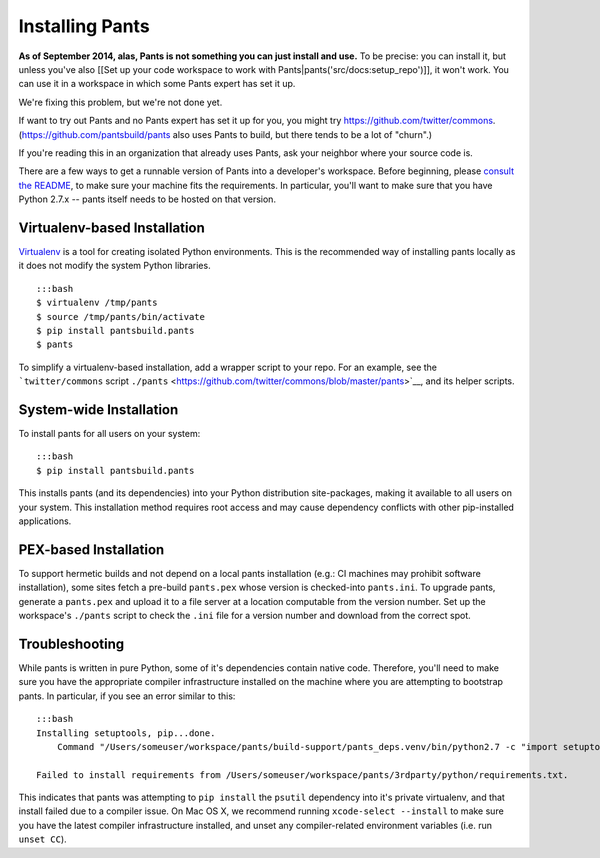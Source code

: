Installing Pants
================

**As of September 2014, alas, Pants is not something you can just
install and use.** To be precise: you can install it, but unless you've
also [[Set up your code workspace to work with
Pants\|pants('src/docs:setup\_repo')]], it won't work. You can use it in
a workspace in which some Pants expert has set it up.

We're fixing this problem, but we're not done yet.

If want to try out Pants and no Pants expert has set it up for you, you
might try https://github.com/twitter/commons.
(https://github.com/pantsbuild/pants also uses Pants to build, but there
tends to be a lot of "churn".)

If you're reading this in an organization that already uses Pants, ask
your neighbor where your source code is.

There are a few ways to get a runnable version of Pants into a
developer's workspace. Before beginning, please `consult the
README <https://github.com/pantsbuild/pants/blob/master/README.md>`__,
to make sure your machine fits the requirements. In particular, you'll
want to make sure that you have Python 2.7.x -- pants itself needs to be
hosted on that version.

Virtualenv-based Installation
-----------------------------

`Virtualenv <http://www.virtualenv.org/>`__ is a tool for creating
isolated Python environments. This is the recommended way of installing
pants locally as it does not modify the system Python libraries.

::

    :::bash
    $ virtualenv /tmp/pants
    $ source /tmp/pants/bin/activate
    $ pip install pantsbuild.pants
    $ pants

To simplify a virtualenv-based installation, add a wrapper script to
your repo. For an example, see the ```twitter/commons`` script
``./pants`` <https://github.com/twitter/commons/blob/master/pants>`__,
and its helper scripts.

System-wide Installation
------------------------

To install pants for all users on your system:

::

    :::bash
    $ pip install pantsbuild.pants

This installs pants (and its dependencies) into your Python distribution
site-packages, making it available to all users on your system. This
installation method requires root access and may cause dependency
conflicts with other pip-installed applications.

PEX-based Installation
----------------------

To support hermetic builds and not depend on a local pants installation
(e.g.: CI machines may prohibit software installation), some sites fetch
a pre-build ``pants.pex`` whose version is checked-into ``pants.ini``.
To upgrade pants, generate a ``pants.pex`` and upload it to a file
server at a location computable from the version number. Set up the
workspace's ``./pants`` script to check the ``.ini`` file for a version
number and download from the correct spot.

Troubleshooting
---------------

While pants is written in pure Python, some of it's dependencies contain
native code. Therefore, you'll need to make sure you have the
appropriate compiler infrastructure installed on the machine where you
are attempting to bootstrap pants. In particular, if you see an error
similar to this:

::

    :::bash
    Installing setuptools, pip...done.
        Command "/Users/someuser/workspace/pants/build-support/pants_deps.venv/bin/python2.7 -c "import setuptools, tokenize;__file__='/private/var/folders/zc/0jhjvzy56s723lpq23q89f6c0000gn/T/pip-build-mZzSSA/psutil/setup.py';exec(compile(getattr(tokenize, 'open', open)(__file__).read().replace('\r\n', '\n'), __file__, 'exec'))" install --record /var/folders/zc/0jhjvzy56s723lpq23q89f6c0000gn/T/pip-iONF8p-record/install-record.txt --single-version-externally-managed --compile --install-headers /Users/someuser/workspace/pants/build-support/pants_deps.venv/bin/../include/site/python2.7/psutil" failed with error code 1 in /private/var/folders/zc/0jhjvzy56s723lpq23q89f6c0000gn/T/pip-build-mZzSSA/psutil

    Failed to install requirements from /Users/someuser/workspace/pants/3rdparty/python/requirements.txt.

This indicates that pants was attempting to ``pip install`` the
``psutil`` dependency into it's private virtualenv, and that install
failed due to a compiler issue. On Mac OS X, we recommend running
``xcode-select --install`` to make sure you have the latest compiler
infrastructure installed, and unset any compiler-related environment
variables (i.e. run ``unset CC``).
